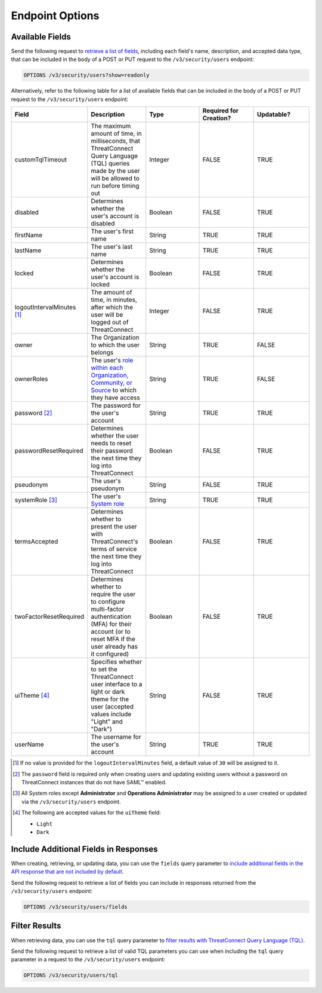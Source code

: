 Endpoint Options
----------------

Available Fields
^^^^^^^^^^^^^^^^

Send the following request to `retrieve a list of fields <https://docs.threatconnect.com/en/latest/rest_api/v3/retrieve_fields.html>`_, including each field's name, description, and accepted data type, that can be included in the body of a POST or PUT request to the ``/v3/security/users`` endpoint:

.. code::

    OPTIONS /v3/security/users?show=readonly

Alternatively, refer to the following table for a list of available fields that can be included in the body of a POST or PUT request to the ``/v3/security/users`` endpoint:

.. list-table::
   :widths: 20 20 20 20 20
   :header-rows: 1

   * - Field
     - Description
     - Type
     - Required for Creation?
     - Updatable?
   * - customTqlTimeout
     - The maximum amount of time, in milliseconds, that ThreatConnect Query Language (TQL) queries made by the user will be allowed to run before timing out
     - Integer
     - FALSE
     - TRUE
   * - disabled
     - Determines whether the user's account is disabled
     - Boolean
     - FALSE
     - TRUE
   * - firstName
     - The user's first name
     - String
     - TRUE
     - TRUE
   * - lastName
     - The user's last name
     - String
     - TRUE
     - TRUE
   * - locked
     - Determines whether the user's account is locked
     - Boolean
     - FALSE
     - TRUE
   * - logoutIntervalMinutes [1]_
     - The amount of time, in minutes, after which the user will be logged out of ThreatConnect
     - Integer
     - FALSE
     - TRUE
   * - owner
     - The Organization to which the user belongs
     - String
     - TRUE
     - FALSE
   * - ownerRoles
     - The user's `role within each Organization, Community, or Source <https://docs.threatconnect.com/en/latest/rest_api/v3/owner_roles/owner_roles.html>`_ to which they have access
     - String
     - TRUE
     - FALSE
   * - password [2]_
     - The password for the user's account
     - String
     - TRUE
     - TRUE
   * - passwordResetRequired
     - Determines whether the user needs to reset their password the next time they log into ThreatConnect
     - Boolean
     - FALSE
     - TRUE
   * - pseudonym
     - The user's pseudonym
     - String
     - FALSE
     - TRUE
   * - systemRole [3]_
     - The user's `System role <https://docs.threatconnect.com/en/latest/rest_api/v3/system_roles/system_roles.html>`_
     - String
     - TRUE
     - TRUE
   * - termsAccepted
     - Determines whether to present the user with ThreatConnect's terms of service the next time they log into ThreatConnect
     - Boolean
     - FALSE
     - TRUE
   * - twoFactorResetRequired
     - Determines whether to require the user to configure multi-factor authentication (MFA) for their account (or to reset MFA if the user already has it configured)
     - Boolean
     - FALSE
     - TRUE
   * - uiTheme [4]_
     - Specifies whether to set the ThreatConnect user interface to a light or dark theme for the user (accepted values include "Light" and "Dark")
     - String
     - FALSE
     - TRUE
   * - userName
     - The username for the user's account
     - String
     - TRUE
     - TRUE

.. [1] If no value is provided for the ``logoutIntervalMinutes`` field, a default value of ``30`` will be assigned to it.

.. [2] The ``password`` field is required only when creating users and updating existing users without a password on ThreatConnect instances that do not have SAML™ enabled.

.. [3] All System roles except **Administrator** and **Operations Administrator** may be assigned to a user created or updated via the ``/v3/security/users`` endpoint.

.. [4] The following are accepted values for the ``uiTheme`` field:

    - ``Light``
    - ``Dark``

Include Additional Fields in Responses
^^^^^^^^^^^^^^^^^^^^^^^^^^^^^^^^^^^^^^

When creating, retrieving, or updating data, you can use the ``fields`` query parameter to `include additional fields in the API response that are not included by default <https://docs.threatconnect.com/en/latest/rest_api/v3/additional_fields.html>`_.

Send the following request to retrieve a list of fields you can include in responses returned from the ``/v3/security/users`` endpoint:

.. code::

    OPTIONS /v3/security/users/fields

Filter Results
^^^^^^^^^^^^^^

When retrieving data, you can use the ``tql`` query parameter to `filter results with ThreatConnect Query Language (TQL) <https://docs.threatconnect.com/en/latest/rest_api/v3/filter_results.html>`_.

Send the following request to retrieve a list of valid TQL parameters you can use when including the ``tql`` query parameter in a request to the ``/v3/security/users`` endpoint:

.. code::

    OPTIONS /v3/security/users/tql